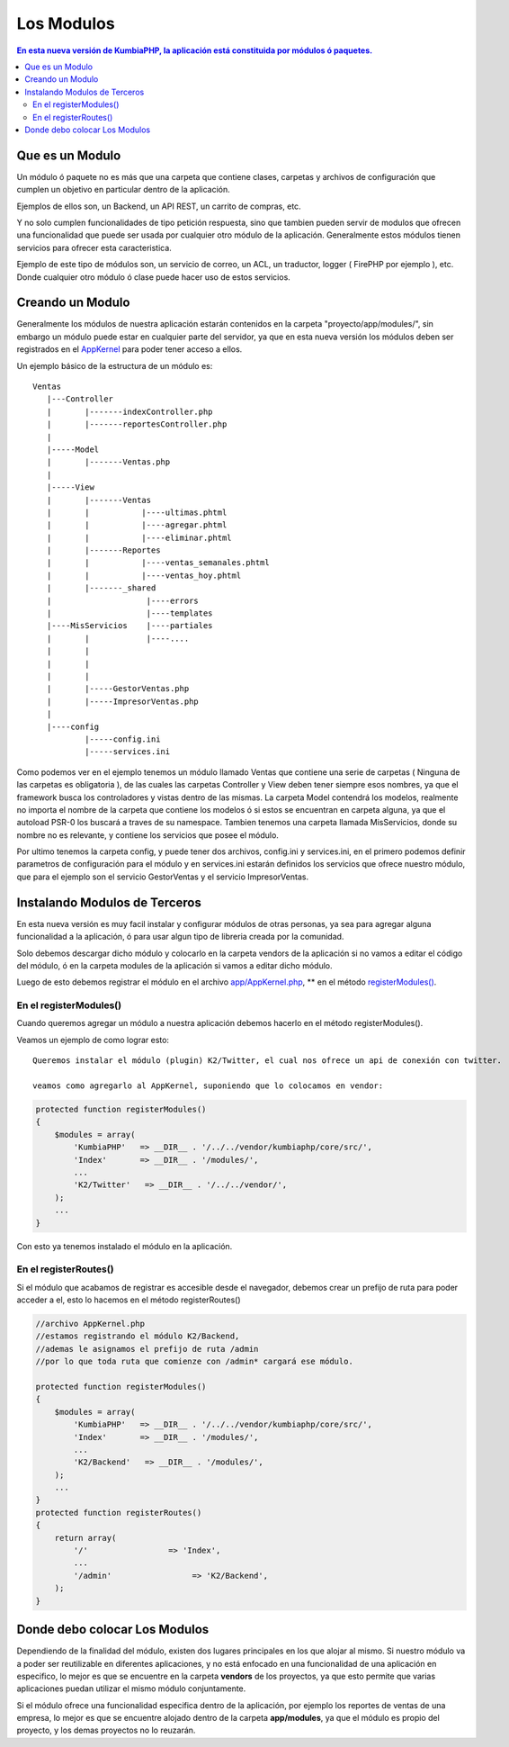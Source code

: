 Los Modulos
===========

.. contents:: En esta nueva versión de KumbiaPHP, la aplicación está constituida por módulos ó paquetes.


Que es un Modulo
----------------

Un módulo ó paquete no es más que una carpeta que contiene clases, carpetas y archivos de configuración que cumplen un objetivo en particular dentro de la aplicación.

Ejemplos de ellos son, un Backend, un API REST, un carrito de compras, etc.

Y no solo cumplen funcionalidades de tipo petición respuesta, sino que tambien pueden servir de modulos que ofrecen una funcionalidad que puede ser usada por cualquier otro módulo de la aplicación. Generalmente estos módulos tienen servicios para ofrecer esta caracteristica.

Ejemplo de este tipo de módulos son, un servicio de correo, un ACL, un traductor, logger ( FirePHP por ejemplo ), etc. Donde cualquier otro módulo ó clase puede hacer uso de estos servicios.


Creando un Modulo
-----------------

Generalmente los módulos de nuestra aplicación estarán contenidos en la carpeta "proyecto/app/modules/", sin embargo un módulo puede estar en cualquier parte del servidor, ya que en esta nueva versión los módulos deben ser registrados en el `AppKernel <app_kernel.rst>`_ para poder tener acceso a ellos.

Un ejemplo básico de la estructura de un módulo es:

::
	
	Ventas
	   |---Controller
	   |	   |-------indexController.php
	   |	   |-------reportesController.php
	   |
	   |-----Model
	   |	   |-------Ventas.php
	   |
	   |-----View
	   |	   |-------Ventas
	   |	   |	       |----ultimas.phtml
	   |	   |	       |----agregar.phtml
	   |	   |	       |----eliminar.phtml
	   |	   |-------Reportes
	   |	   |	       |----ventas_semanales.phtml
	   |	   |	       |----ventas_hoy.phtml
	   |	   |-------_shared
	   |	   	        |----errors
	   |			|----templates
	   |----MisServicios    |----partiales	
	   |	   |		|----....
	   |	   |		
	   |	   |
	   |	   |
	   |	   |-----GestorVentas.php
	   |	   |-----ImpresorVentas.php
	   |
	   |----config
		   |-----config.ini
		   |-----services.ini
		
Como podemos ver en el ejemplo tenemos un módulo llamado Ventas que contiene una serie de carpetas ( Ninguna de las carpetas es obligatoria ), de las cuales las carpetas Controller y View deben tener siempre esos nombres, ya que el framework busca los controladores y vistas dentro de las mismas. La carpeta Model contendrá los modelos, realmente no importa el nombre de la carpeta que contiene los modelos ó si estos se encuentran en carpeta alguna, ya que el autoload PSR-0 los buscará a traves de su namespace. Tambien tenemos una carpeta llamada MisServicios, donde su nombre no es relevante, y contiene los servicios que posee el módulo.

Por ultimo tenemos la carpeta config, y puede tener dos archivos, config.ini y services.ini, en el primero podemos definir parametros de configuración para el módulo y en services.ini estarán definidos los servicios que ofrece nuestro módulo, que para el ejemplo son el servicio GestorVentas y el servicio ImpresorVentas.

Instalando Modulos de Terceros
------------------------------

En esta nueva versión es muy facil instalar y configurar módulos de otras personas, ya sea para agregar alguna funcionalidad a la aplicación, ó para usar algun tipo de libreria creada por la comunidad.

Solo debemos descargar dicho módulo y colocarlo en la carpeta vendors de la aplicación si no vamos a editar el código del módulo, ó en la carpeta modules de la aplicación si vamos a editar dicho módulo.

Luego de esto debemos registrar el módulo en el archivo `app/AppKernel.php <https://github.com/manuelj555/k2/blob/master/doc/app_kernel.rst>`_, ** en el método `registerModules() <https://github.com/manuelj555/k2/blob/master/doc/app_kernel.rst#el-metodo-registermodules>`_.

En el registerModules()
_________________________

Cuando queremos agregar un módulo a nuestra aplicación debemos hacerlo en el método registerModules().

Veamos un ejemplo de como lograr esto::

    Queremos instalar el módulo (plugin) K2/Twitter, el cual nos ofrece un api de conexión con twitter.

    veamos como agregarlo al AppKernel, suponiendo que lo colocamos en vendor:

.. code-block:: php

    protected function registerModules()
    {
        $modules = array(
            'KumbiaPHP'   => __DIR__ . '/../../vendor/kumbiaphp/core/src/',
            'Index'       => __DIR__ . '/modules/',
            ...
            'K2/Twitter'   => __DIR__ . '/../../vendor/',
        );
        ...
    }

Con esto ya tenemos instalado el módulo en la aplicación.


En el registerRoutes()
_____________________

Si el módulo que acabamos de registrar es accesible desde el navegador, debemos crear un prefijo de ruta para poder acceder a el, esto lo hacemos en el método registerRoutes()

.. code-block:: php

    //archivo AppKernel.php
    //estamos registrando el módulo K2/Backend, 
    //ademas le asignamos el prefijo de ruta /admin
    //por lo que toda ruta que comienze con /admin* cargará ese módulo.

    protected function registerModules()
    {
        $modules = array(
            'KumbiaPHP'   => __DIR__ . '/../../vendor/kumbiaphp/core/src/',
            'Index'       => __DIR__ . '/modules/',
            ...
            'K2/Backend'   => __DIR__ . '/modules/',
        );
        ...
    }
    protected function registerRoutes()
    {
        return array(
            '/'                 => 'Index',
            ...
            '/admin'                 => 'K2/Backend',
        );
    }

Donde debo colocar Los Modulos
------------------------------

Dependiendo de la finalidad del módulo, existen dos lugares principales en los que alojar al mismo. Si nuestro módulo va a poder ser reutilizable en diferentes aplicaciones, y no está enfocado en una funcionalidad de una aplicación en especifico, lo mejor es que se encuentre en la carpeta **vendors** de los proyectos, ya que esto permite que varias aplicaciones puedan utilizar el mismo módulo conjuntamente.

Si el módulo ofrece una funcionalidad especifica dentro de la aplicación, por ejemplo los reportes de ventas de una empresa, lo mejor es que se encuentre alojado dentro de la carpeta **app/modules**, ya que el módulo es propio del proyecto, y los demas proyectos no lo reuzarán.
